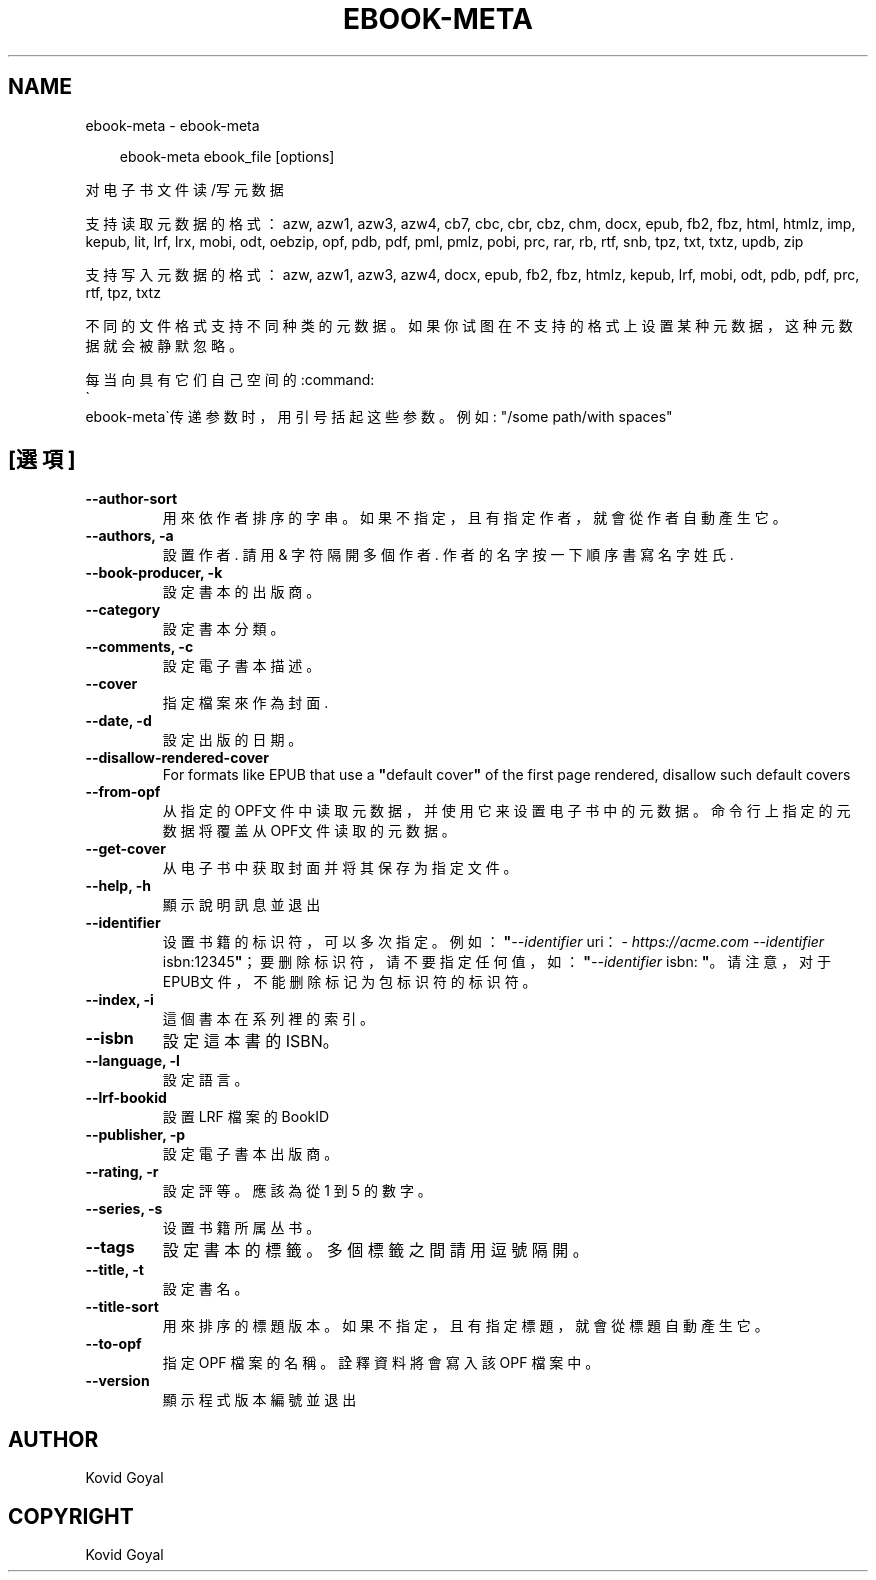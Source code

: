 .\" Man page generated from reStructuredText.
.
.
.nr rst2man-indent-level 0
.
.de1 rstReportMargin
\\$1 \\n[an-margin]
level \\n[rst2man-indent-level]
level margin: \\n[rst2man-indent\\n[rst2man-indent-level]]
-
\\n[rst2man-indent0]
\\n[rst2man-indent1]
\\n[rst2man-indent2]
..
.de1 INDENT
.\" .rstReportMargin pre:
. RS \\$1
. nr rst2man-indent\\n[rst2man-indent-level] \\n[an-margin]
. nr rst2man-indent-level +1
.\" .rstReportMargin post:
..
.de UNINDENT
. RE
.\" indent \\n[an-margin]
.\" old: \\n[rst2man-indent\\n[rst2man-indent-level]]
.nr rst2man-indent-level -1
.\" new: \\n[rst2man-indent\\n[rst2man-indent-level]]
.in \\n[rst2man-indent\\n[rst2man-indent-level]]u
..
.TH "EBOOK-META" "1" "8月 08, 2025" "8.8.0" "calibre"
.SH NAME
ebook-meta \- ebook-meta
.INDENT 0.0
.INDENT 3.5
.sp
.EX
ebook\-meta ebook_file [options]
.EE
.UNINDENT
.UNINDENT
.sp
对电子书文件读/写元数据
.sp
支持读取元数据的格式：azw, azw1, azw3, azw4, cb7, cbc, cbr, cbz, chm, docx, epub, fb2, fbz, html, htmlz, imp, kepub, lit, lrf, lrx, mobi, odt, oebzip, opf, pdb, pdf, pml, pmlz, pobi, prc, rar, rb, rtf, snb, tpz, txt, txtz, updb, zip
.sp
支持写入元数据的格式：azw, azw1, azw3, azw4, docx, epub, fb2, fbz, htmlz, kepub, lrf, mobi, odt, pdb, pdf, prc, rtf, tpz, txtz
.sp
不同的文件格式支持不同种类的元数据。
如果你试图在不支持的格式上设置某种元数据，
这种元数据就会被静默忽略。
.sp
每当向具有它们自己空间的:command:
.nf
\(ga
.fi
ebook\-meta\(ga传递参数时，用引号括起这些参数。例如: \(dq/some path/with spaces\(dq
.SH [選項]
.INDENT 0.0
.TP
.B \-\-author\-sort
用來依作者排序的字串。如果不指定，且有指定作者，就會從作者自動產生它。
.UNINDENT
.INDENT 0.0
.TP
.B \-\-authors, \-a
設置作者. 請用 & 字符隔開多個作者. 作者的名字按一下順序書寫 名字 姓氏.
.UNINDENT
.INDENT 0.0
.TP
.B \-\-book\-producer, \-k
設定書本的出版商。
.UNINDENT
.INDENT 0.0
.TP
.B \-\-category
設定書本分類。
.UNINDENT
.INDENT 0.0
.TP
.B \-\-comments, \-c
設定電子書本描述。
.UNINDENT
.INDENT 0.0
.TP
.B \-\-cover
指定檔案來作為封面.
.UNINDENT
.INDENT 0.0
.TP
.B \-\-date, \-d
設定出版的日期。
.UNINDENT
.INDENT 0.0
.TP
.B \-\-disallow\-rendered\-cover
For formats like EPUB that use a \fB\(dq\fPdefault cover\fB\(dq\fP of the first page rendered, disallow such default covers
.UNINDENT
.INDENT 0.0
.TP
.B \-\-from\-opf
从指定的OPF文件中读取元数据，并使用它来设置电子书中的元数据。命令行上指定的元数据将覆盖从OPF文件读取的元数据。
.UNINDENT
.INDENT 0.0
.TP
.B \-\-get\-cover
从电子书中获取封面并将其保存为指定文件。
.UNINDENT
.INDENT 0.0
.TP
.B \-\-help, \-h
顯示說明訊息並退出
.UNINDENT
.INDENT 0.0
.TP
.B \-\-identifier
设置书籍的标识符，可以多次指定。 例如：\fB\(dq\fP\fI\%\-\-identifier\fP uri：\X'tty: link https://acme.com'\fI\%https://acme.com\fP\X'tty: link' \fI\%\-\-identifier\fP isbn:12345\fB\(dq\fP；要删除标识符，请不要指定任何值，如：\fB\(dq\fP\fI\%\-\-identifier\fP isbn: \fB\(dq\fP。请注意，对于EPUB文件，不能删除标记为包标识符的标识符。
.UNINDENT
.INDENT 0.0
.TP
.B \-\-index, \-i
這個書本在系列裡的索引。
.UNINDENT
.INDENT 0.0
.TP
.B \-\-isbn
設定這本書的 ISBN。
.UNINDENT
.INDENT 0.0
.TP
.B \-\-language, \-l
設定語言。
.UNINDENT
.INDENT 0.0
.TP
.B \-\-lrf\-bookid
設置 LRF 檔案的 BookID
.UNINDENT
.INDENT 0.0
.TP
.B \-\-publisher, \-p
設定電子書本出版商。
.UNINDENT
.INDENT 0.0
.TP
.B \-\-rating, \-r
設定評等。應該為從 1 到 5 的數字。
.UNINDENT
.INDENT 0.0
.TP
.B \-\-series, \-s
设置书籍所属丛书。
.UNINDENT
.INDENT 0.0
.TP
.B \-\-tags
設定書本的標籤。多個標籤之間請用逗號隔開。
.UNINDENT
.INDENT 0.0
.TP
.B \-\-title, \-t
設定書名。
.UNINDENT
.INDENT 0.0
.TP
.B \-\-title\-sort
用來排序的標題版本。如果不指定，且有指定標題，就會從標題自動產生它。
.UNINDENT
.INDENT 0.0
.TP
.B \-\-to\-opf
指定 OPF 檔案的名稱。詮釋資料將會寫入該 OPF 檔案中。
.UNINDENT
.INDENT 0.0
.TP
.B \-\-version
顯示程式版本編號並退出
.UNINDENT
.SH AUTHOR
Kovid Goyal
.SH COPYRIGHT
Kovid Goyal
.\" Generated by docutils manpage writer.
.
